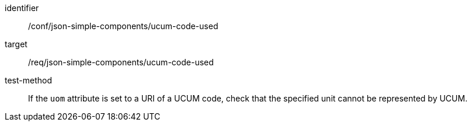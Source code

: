[abstract_test]
====
[%metadata]
identifier:: /conf/json-simple-components/ucum-code-used

target:: /req/json-simple-components/ucum-code-used

test-method:: If the `uom` attribute is set to a URI of a UCUM code, check that the specified unit cannot be represented by UCUM.
====
